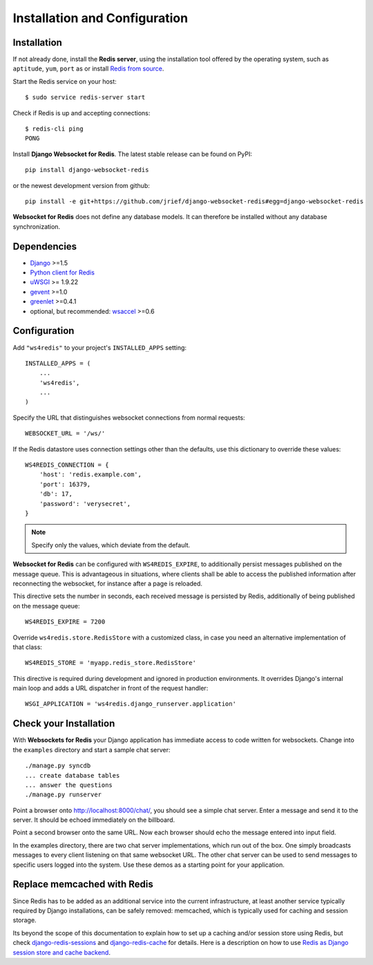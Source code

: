 .. _installation_and_configuration:

Installation and Configuration
==============================

Installation
------------
If not already done, install the **Redis server**, using the installation tool offered by the
operating system, such as ``aptitude``, ``yum``, ``port`` as  or install `Redis from source`_.

Start the Redis service on your host::

  $ sudo service redis-server start

Check if Redis is up and accepting connections::

  $ redis-cli ping
  PONG

Install **Django Websocket for Redis**. The latest stable release can be found on PyPI::

  pip install django-websocket-redis

or the newest development version from github::

  pip install -e git+https://github.com/jrief/django-websocket-redis#egg=django-websocket-redis

**Websocket for Redis** does not define any database models. It can therefore be installed without
any database synchronization.


Dependencies
------------
* Django_ >=1.5
* `Python client for Redis`_
* uWSGI_ >= 1.9.22
* gevent_ >=1.0
* greenlet_ >=0.4.1
* optional, but recommended: wsaccel_ >=0.6


Configuration
-------------
Add ``"ws4redis"`` to your project's ``INSTALLED_APPS`` setting::

  INSTALLED_APPS = (
      ...
      'ws4redis',
      ...
  )

Specify the URL that distinguishes websocket connections from normal requests::

  WEBSOCKET_URL = '/ws/'

If the Redis datastore uses connection settings other than the defaults, use this dictionary to
override these values::

  WS4REDIS_CONNECTION = {
      'host': 'redis.example.com',
      'port': 16379,
      'db': 17,
      'password': 'verysecret',
  }

.. note:: Specify only the values, which deviate from the default.

**Websocket for Redis** can be configured with ``WS4REDIS_EXPIRE``, to additionally persist messages
published on the message queue. This is advantageous in situations, where clients shall be able
to access the published information after reconnecting the websocket, for instance after a page
is reloaded.

This directive sets the number in seconds, each received message is persisted by Redis, additionally
of being published on the message queue::

  WS4REDIS_EXPIRE = 7200

Override ``ws4redis.store.RedisStore`` with a customized class, in case you need an alternative
implementation of that class::

  WS4REDIS_STORE = 'myapp.redis_store.RedisStore'

This directive is required during development and ignored in production environments. It overrides
Django's internal main loop and adds a URL dispatcher in front of the request handler::

  WSGI_APPLICATION = 'ws4redis.django_runserver.application'


Check your Installation
-----------------------
With **Websockets for Redis** your Django application has immediate access to code written for
websockets. Change into the ``examples`` directory and start a sample chat server::

  ./manage.py syncdb
  ... create database tables
  ... answer the questions
  ./manage.py runserver

Point a browser onto http://localhost:8000/chat/, you should see a simple chat server. Enter
a message and send it to the server. It should be echoed immediately on the billboard.

Point a second browser onto the same URL. Now each browser should echo the message entered into
input field.

In the examples directory, there are two chat server implementations, which run out of the box.
One simply broadcasts messages to every client listening on that same websocket URL. The other
chat server can be used to send messages to specific users logged into the system. Use these
demos as a starting point for your application.

Replace memcached with Redis
----------------------------
Since Redis has to be added as an additional service into the current infrastructure, at least
another service typically required by Django installations, can be safely removed: memcached,
which is typically used for caching and session storage.

Its beyond the scope of this documentation to explain how to set up a caching and/or session store
using Redis, but check django-redis-sessions_ and django-redis-cache_ for details. Here is a
description on how to use `Redis as Django session store and cache backend`_.

.. _Redis from source: http://redis.io/download
.. _github: https://github.com/jrief/django-websocket-redis
.. _Django: http://djangoproject.com/
.. _Python client for Redis: https://pypi.python.org/pypi/redis/
.. _uWSGI: http://projects.unbit.it/uwsgi/
.. _gevent: https://pypi.python.org/pypi/gevent
.. _greenlet: https://pypi.python.org/pypi/greenlet
.. _wsaccel: https://pypi.python.org/pypi/wsaccel
.. _django-redis-sessions: https://github.com/martinrusev/django-redis-sessions
.. _django-redis-cache: https://github.com/sebleier/django-redis-cache
.. _Redis as Django session store and cache backend: http://michal.karzynski.pl/blog/2013/07/14/using-redis-as-django-session-store-and-cache-backend/
